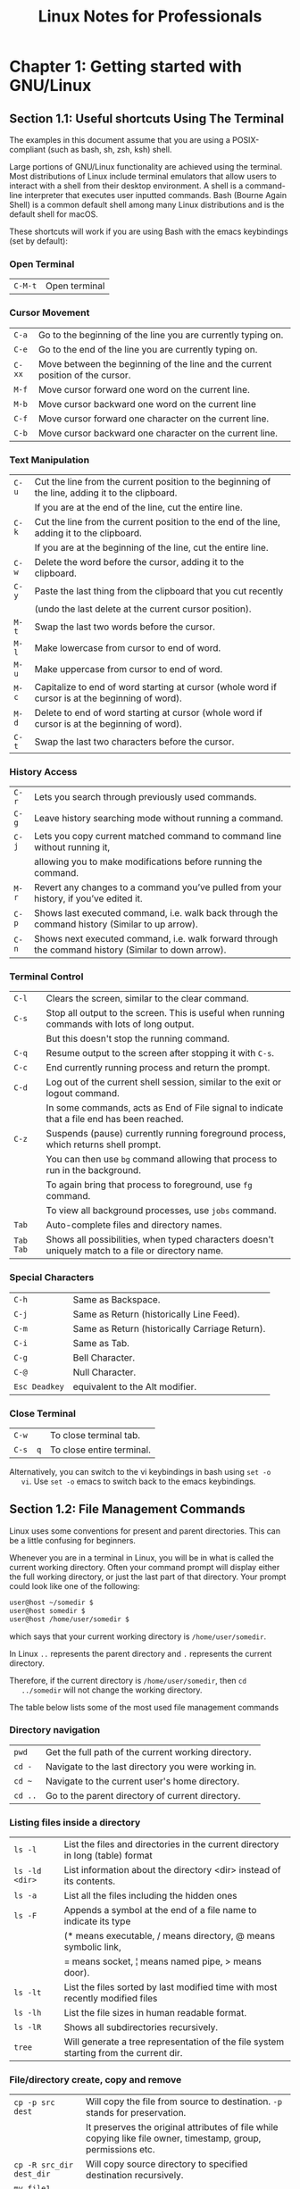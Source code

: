 #+STARTUP: showeverything
#+title: Linux Notes for Professionals

* Chapter 1: Getting started with GNU/Linux

** Section 1.1: Useful shortcuts Using The Terminal

   The examples in this document assume that you are using a POSIX-compliant
   (such as bash, sh, zsh, ksh) shell.

   Large portions of GNU/Linux functionality are achieved using the terminal.
   Most distributions of Linux include terminal emulators that allow users to
   interact with a shell from their desktop environment. A shell is a command- line
   interpreter that executes user inputted commands. Bash (Bourne Again Shell) is a
   common default shell among many Linux distributions and is the default shell for
   macOS.

   These shortcuts will work if you are using Bash with the emacs keybindings
   (set by default):

*** Open Terminal

| ~C-M-t~ | Open terminal |

*** Cursor Movement

| ~C-a~  | Go to the beginning of the line you are currently typing on.                   |
| ~C-e~  | Go to the end of the line you are currently typing on.                         |
| ~C-xx~ | Move between the beginning of the line and the current position of the cursor. |
| ~M-f~  | Move cursor forward one word on the current line.                              |
| ~M-b~  | Move cursor backward one word on the current line                              |
| ~C-f~  | Move cursor forward one character on the current line.                         |
| ~C-b~  | Move cursor backward one character on the current line.                        |

*** Text Manipulation

| ~C-u~ | Cut the line from the current position to the beginning of the line, adding it to the clipboard. |
|       | If you are at the end of the line, cut the entire   line.                                        |
| ~C-k~ | Cut the line from the current position to the end of the line, adding it to the clipboard.       |
|       | If you are at the beginning of the line, cut the entire line.                                    |
| ~C-w~ | Delete the word before the cursor, adding it to the clipboard.                                   |
| ~C-y~ | Paste the last thing from the clipboard that you cut recently                                    |
|       | (undo the last delete at the current cursor position).                                           |
| ~M-t~ | Swap the last two words before the cursor.                                                       |
| ~M-l~ | Make lowercase from cursor to end of word.                                                       |
| ~M-u~ | Make uppercase from cursor to end of word.                                                       |
| ~M-c~ | Capitalize to end of word starting at cursor (whole word if cursor is at the beginning of word). |
| ~M-d~ | Delete to end of word starting at cursor (whole word if cursor is at the beginning of word).     |
| ~C-t~ | Swap the last two characters before the cursor.                                                  |

*** History Access

| ~C-r~ | Lets you search through previously used commands.                                                   |
| ~C-g~ | Leave history searching mode without running a command.                                             |
| ~C-j~ | Lets you copy current matched command to command line without running it,                           |
|       | allowing you to make modifications before running the command.                                       |
| ~M-r~ | Revert any changes to a command you’ve pulled from your history, if you’ve edited it.               |
| ~C-p~ | Shows last executed command, i.e. walk back through the command history (Similar to up arrow).      |
| ~C-n~ | Shows next executed command, i.e. walk forward through the command history (Similar to down arrow). |

*** Terminal Control

| ~C-l~     | Clears the screen, similar to the clear command.                                                  |
| ~C-s~     | Stop all output to the screen. This is useful when running commands with lots of long output.     |
|           | But this doesn't stop the running command.                                                        |
| ~C-q~     | Resume output to the screen after stopping it with ~C-s~.                                          |
| ~C-c~     | End currently running process and return the prompt.                                              |
| ~C-d~     | Log out of the current shell session, similar to the exit or logout command.                      |
|           | In some commands, acts as End of File signal to indicate that a file end has been reached.         |
| ~C-z~     | Suspends (pause) currently running foreground process, which returns shell prompt.                |
|           | You can then use ~bg~ command allowing that process to run in the background.                       |
|           | To again bring that process to foreground, use ~fg~ command.                                        |
|           | To view all background processes, use ~jobs~ command.                                               |
| ~Tab~     | Auto-complete files and directory names.                                                           |
| ~Tab Tab~ | Shows all possibilities, when typed characters doesn't uniquely match to a file or directory name. |


*** Special Characters

| ~C-h~         | Same as Backspace.                             |
| ~C-j~         | Same as Return (historically Line Feed).       |
| ~C-m~         | Same as Return (historically Carriage Return). |
| ~C-i~         | Same as Tab.                                   |
| ~C-g~         | Bell Character.                                |
| ~C-@~         | Null Character.                                |
| ~Esc Deadkey~ | equivalent to the Alt modifier.                 |

*** Close Terminal

| ~C-w~    | To close terminal tab.     |
| ~C-s  q~ | To close entire terminal.  |

   Alternatively, you can switch to the vi keybindings in bash using ~set -o
   vi~. Use ~set -o~ emacs to switch back to the emacs keybindings.

**  Section 1.2: File Management Commands

   Linux uses some conventions for present and parent directories. This can be a
   little confusing for beginners.

   Whenever you are in a terminal in Linux, you will be in what is called the
   current working directory. Often your command prompt will display either the
   full working directory, or just the last part of that directory. Your prompt
   could look like one of the following:

#+begin_src bash
  user@host ~/somedir $
  user@host somedir $
  user@host /home/user/somedir $
#+end_src

   which says that your current working directory is ~/home/user/somedir~.

   In Linux ~..~ represents the parent directory and ~.~ represents the current
   directory.

   Therefore, if the current directory is ~/home/user/somedir~, then ~cd
   ../somedir~ will not change the working directory.

   The table below lists some of the most used file management commands

*** Directory navigation

| ~pwd~   | Get the full path of the current working directory. |
| ~cd -~  | Navigate to the last directory you were working in. |
| ~cd ~~  | Navigate to the current user's home directory.      |
| ~cd ..~ | Go to the parent directory of current directory.    |

*** Listing files inside a directory

| ~ls -l~        | List the files and directories in the current directory in long (table) format        |
| ~ls -ld <dir>~ | List information about the directory <dir> instead of its contents.                   |
| ~ls -a~        | List all the files including the hidden ones                                          |
| ~ls -F~        | Appends a symbol at the end of a file name to indicate its type                       |
|                | (* means executable, / means  directory, @ means symbolic link,                       |
|                | = means socket, ¦ means named pipe, > means door).                                    |
| ~ls -lt~       | List the files sorted by last modified time with most recently modified files         |
| ~ls -lh~       | List the file sizes in human readable format.                                         |
| ~ls -lR~       | Shows all subdirectories recursively.                                                 |
| ~tree~         | Will generate a tree representation of the file system starting from the current dir. |

*** File/directory create, copy and remove

| ~cp -p src dest~         | Will copy the file from source to destination. ~-p~ stands for preservation.                                                                     |
|                          | It  preserves the original attributes of file while copying like file owner, timestamp, group, permissions etc.                                  |
| ~cp -R src_dir dest_dir~ | Will copy source directory to specified destination recursively.                                                                                 |
| ~mv file1 file2~         | ~mv~ moves/renames the file1 to file2.                                                                                                           |
| ~rm -i <file>~           | Asks you before every file removal for confirmation.                                                                                             |
| ~rm -R <dir>~            | Will remove the directory ~<dir>~ recursively.                                                                                                   |
| ~rm -rf <dir>~           | Will remove the directory dir recursively, ignoring non-existent files and will never prompt for anything. You can specify multiple directories. |
| ~rmdir <dir>~            | Will remove the directory ~<dir>~, if it's empty. This command can only remove empty directories.                                                |
| ~mkdir <dir>~            | Create a directory.                                                                                                                              |
| ~mkdir -p <dir>/<dir>~   | Create a directory hierarchy. Create parent directories as needed, if they don't exist. You can specify multiple directories.                    |
| ~touch <file>~           | Create <file>, if it doesn't exist, otherwise change the timestamp of the file to current time.                                                  |

*** File/directory permissions and groups

| ~chmod <specification> <file>~   | Change the file permissions. Specifications = ~u~ user, ~g~ group, ~o~ other, ~+~ add permission, ~-~ remove, ~r~ read, ~w~ write, ~x~ execute.                                    |
| ~chmod -R <specification> <dir>~ | Change the permissions of a directory recursively. To change permission of a directory and everything within that directory, use this command.                                     |
| ~chmod go=+r <file>~             | Add read permission for the owner and the group.                                                                                                                                   |
| ~chmod a +rwx <file>~            | Allow all users to read, write or execute ~<file>~.                                                                                                                                |
| ~chmod go -r <file>~             | Remove read permission from the group and others.                                                                                                                                  |
| ~chown owner1 <file>~            | Change ownership of a file to user owner1.                                                                                                                                         |
| ~chgrp grp_owner <file>~         | Change primary group ownership of file ~<file>~ to group grp_owner.                                                                                                                |
| ~chgrp -R grp_owner <dir>~       | Change primary group ownership of directory ~<dir>~ to group grp_owner recursively. To change group ownership of a directory and everything within that directory, use this command. |

** Section 1.3: Hello World

   Type the following code into your terminal, then press Enter:

#+begin_src bash
  echo "Hello World"
#+end_src

   This will produce the following output:

#+begin_src bash
  Hello World
#+end_src

** Section 1.4: Basic Linux Utilities

   Linux has a command for almost any tasks and most of them are intuitive and
   easily interpreted.

*** Getting Help in Linux

| ~man <name>~                   | Read the manual page of ~<name>~.                                                                                                                      |
| ~man <section> <name>~         | Read the manual page of ~<name>~, related to the given ~<section>~.                                                                                    |
| ~man -k <keyword>~             | Output all the software (man description) whose man pages contain ~<keyword>~.                                                                         |
| ~man -K <keyword>~             | Outputs all man pages containing ~<keyword>~ within them.                                                                                              |
| ~apropos <keyword>~            | Output all the applications whose one line description matches the ~<keyword>~. When not able to recall the name of the application, use this command. |
| ~help~                         | In Bash shell, this will display the list of all available bash commands.                                                                              |
| ~help <name>~                  | In Bash shell, this will display the info about the ~<name>~ bash command.                                                                             |
| ~info <name>~                  | View all the information about ~<name>~.                                                                                                               |
| ~dpkg -l~                      | Output a list of all installed packages on a Debian-based system.                                                                                      |
| ~dpkg -L packageName~          | Will list out the files installed and path details for a given package on Debian.                                                                      |
| ~dpkg -l ¦ grep -i <edit>~     | Return all .deb installed packages with <edit> irrespective of cases.                                                                                  |
| ~less /var/lib/dpkg/available~ | Return descriptions of all available packages.                                                                                                         |
| ~whatis vim~                   | List a one-line description of vim.                                                                                                                    |
| ~<cmd> --help~                 | Display usage information about the <cmmd>. Sometimes ~<cd> -h~ also works, but not for all commands.                                                  |

*** User identification and who is who in Linux world

| ~hostname~    | Display hostname of the system.                                                                                        |
| ~hostname -f~ | Displays Fully Qualified Domain Name (FQDN) of the system.                                                             |
| ~passwd~      | Change password of current user.                                                                                       |
| ~whoami~      | Username of the users logged in at the terminal.                                                                       |
| ~who~         | List of all the users currently logged in as a user.                                                                   |
| ~w~           | Display current system status, time, duration, list of users currently logged in on system and other user information. |
| ~last~        | Who recently used the system.                                                                                          |
| ~last root~   | When was the last time root logged in as user.                                                                         |
| ~lastb~       | Shows all bad login attempts into the system.                                                                          |
| ~chmod~       | Changing permissions - read,write,execute of a file or directory.                                                      |

| top        | List all processes sorted by their current system resource usage. Displays a continually updated display of processes (By default 3 seconds). Use q key to exit top. |
| ps         | List processes currently running on current shell session                                                                                                            |
| ps -u root | List all of the processes and commands root is running                                                                                                               |
| ps aux     | List all the processes by all users on the current system                                                                                                            |

** Section 1.5: Searching for files by patterns in name/contents

   A common  task of someone using the Linux Command Line (shell) is to
   search for files/directories with a certain name or containing certain text.
   There are 2 commands you should familiarize yourself with in order to
   accomplish this:

*** Find files by name

#+begin_src bash
  find /var/www -name '*.css'
#+end_src

   This will print out the full ~path/<file>~ to all files under ~/var/www~ that end
   in .css.

   Example output:

#+begin_src bash
  /var/www/html/text-cursor.css
  /var/www/html/style.css
#+end_src

   For more info:

#+begin_src bash
  man find
#+end_src

*** Find files containing text

#+begin_src bash
  grep font /var/www/html/style.css
#+end_src

   This will print all lines containing the pattern font in the specified file.

   Example output:

#+begin_src bash
  font-weight: bold;
  font-family: monospace;
#+end_src

   Another example:

#+begin_src bash
  grep font /var/www/html/
#+end_src

   This doesn't work as you'd hoped. You get:

#+begin_src bash
  grep: /var/www/html/: Is a directory
#+end_src

   You need to grep recursively to make it work, using the -R option:

#+begin_src bash
  grep -R font /var/www/html/
#+end_src

   Hey nice! Check out the output of this one:

#+begin_src
/var/www/html/admin/index.php: echo '<font color=red><b>Error: no dice</b></font><br/>';
/var/www/html/admin/index.php: echo '<font color=red><b>Error: try again</b></font><br/>';
/var/www/html/style.css: font-weight: bold;
/var/www/html/style.css: font-family: monospace;
#+end_src

   Notice that when grep is matching multiple files, it prefixes the matched lines
   with the filenames. You can use the ~-h~ option to get rid of that, if you
   want.

   For more info:

#+begin_src bash
  man grep
#+end_src

** Section 1.6: File Manipulation

   Files and folders at the heart of Linux,
   so being able to create, view, move, and delete them from the command line is
   very important and quite powerful. These file manipulation commands allow you
   to perform the same tasks that a graphical file explorer would perform.

   Create an empty text file called myFile:

#+begin_src bash
  touch myFile
#+end_src

   Rename myFile to myFirstFile:

#+begin_src bash
  mv myFile myFirstFile
#+end_src

   View the contents of a file:

#+begin_src bash
  cat myFirstFile
#+end_src

   View the content of a file with pager (one screenful at a time):

#+begin_src bash
  less myFirstFile
#+end_src

   View the first several lines of a file:

#+begin_src bash
  head myFirstFile
#+end_src

   View the last several lines of a file:

#+begin_src bash
  tail myFirstFile
#+end_src

   Edit a file:

#+begin_src bash
  vi myFirstFile
#+end_src

   See what files are in your current working directory:

#+begin_src bash
  ls
#+end_src

   Create an empty directory called myFirstDirectory:

#+begin_src bash
  mkdir myFirstDirectory
#+end_src

   Create multi path directory: (creates two directories, src and
   myFirstDirectory)

#+begin_src bash
  mkdir -p src/myFirstDirectory
#+end_src

   Move the file into the directory:

#+begin_src bash
  mv myFirstFile myFirstDirectory/ 
#+end_src

   You can also rename the file:

#+begin_src bash
  user@linux-computer:~$ mv myFirstFile secondFileName
#+end_src

   Change the current working directory to myFirstDirectory:

#+begin_src bash
  cd myFirstDirectory
#+end_src

   Delete a file:

#+begin_src bash
  rm myFirstFile
#+end_src

   Move into the parent directory (which is represented as ..):

#+begin_src bash
  cd ..
#+end_src

   Delete an empty directory:

#+begin_src bash
  rmdir myFirstDirectory
#+end_src

   Delete a non-empty directory (i.e. contains files and/or other directories):

#+begin_src bash
  rm -rf myFirstDirectory
#+end_src

** Section 1.7: File/Directory details

   The ~ls~ command has several options that can be used together to show more
   information.

*** Details/Rights

   The ~-l~ option shows the file permissions, size, and last modified date. So if
   the root directory contained a dir called test and a file someFile the
   command:

#+begin_src bash
  user@linux-computer:~$ ls -l
#+end_src

    Would output something like

#+begin_src bash
  -rw-r--r-- 1 user users   70 Jul 22 13:36 someFile
  drwxrwxrwx 2 user users 4096 Jul 21 07:18     test
#+end_src

   The permissions are in format of ~drwxrwxrwx~. The first character represents
   the file type d if it's a directory - otherwise. The next three rwx are the
   permissions the user has over the file, the next three are the permissions the
   group has over the file, and the last three are the permissions everyone else
   has over the file.

   The ~r~ of ~rwx~ stands for if a file can be read, the ~w~ represents if the file can
   be modified, and the ~x~ stands for if the file can be executed. If any
   permission isn't granted a - will be in place of ~r~, ~w~, or ~x~.

   So from above user can read and modify someFile.txt but the group has only
   read-only rights.

   To change rights you can use the ~chmod ### fileName~ command if you have sudo
   rights. ~r~ is represented by a value of 4, ~w~ is represented by 2, and ~x~ is
   represented by a 1. So if only you want to be able to modify the contents to
   the test directory

#+begin_src bash
  Owner rwx = 4+2+1 = 7
  Group r-x = 4+0+1 = 5
  Other r-x = 4+0+1 = 5
#+end_src

   So the whole command is

#+begin_src bash
  chmod 755 test
#+end_src

   Now doing a ~ls -l~ would show something like

#+begin_src bash
  drwxr-xr-x 2 user users 4096 Jul 21 07:20 test
#+end_src

*** Readable Size

   Used in conjunction with the ~l~ option the ~-h~ option shows file sizes that are
   human readable. Running

#+begin_src bash
  user@linux-computer:~$ ls -lh
#+end_src

   Would output:

#+begin_src bash
  total 4166
  -rw-r--r-- 1 user users   70 Jul 22 13:36 someFile.txt
  drwxrwxrwx 2 user users 4.0K Jul 21 07:18         test
#+end_src

*** Hidden

   To view hidden files use the a option. For example

#+begin_src bash
  user@linux-computer:~$ ls -a
#+end_src

#+begin_src bash
  .profile
  someFile.txt
  test
#+end_src

*** Total Directory Size

   To view the size of the current directory use the ~-s~ option (the ~-h~ option can
   also be used to make the size more readable).

#+begin_src bash
  user@linux-computer:~$ ls -s
#+end_src

   Outputs

#+begin_src bash
  total 4166
  someFile.txt test
#+end_src

*** Recursive View

    Lets say test directory had a file anotherFile and you wanted to see it from
    the root folder, you could use the ~-R~ option which would list the recursive
    tree.

#+begin_src bash
  user@linux-computer:~$ ls -R
#+end_src

   Outputs

#+begin_src bash
  .:
  someFile.txt test

  ./test:
  anotherFile
#+end_src
